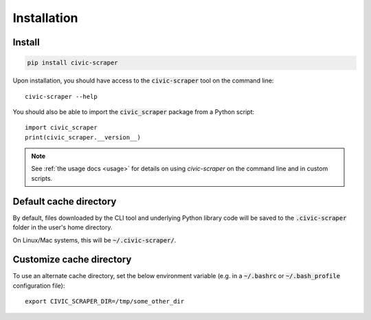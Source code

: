 .. _install:

Installation
============

Install
-------

.. code::

   pip install civic-scraper

Upon installation, you should have access to the :code:`civic-scraper` tool on the command line::

  civic-scraper --help


You should also be able to import the :code:`civic_scraper` package from a Python script::

  import civic_scraper
  print(civic_scraper.__version__)

.. note:: See :ref:`the usage docs <usage>` for details on using *civic-scraper* on 
  the command line and in custom scripts.

.. _default cache dir:

Default cache directory
-------------------------

By default, files downloaded by the CLI tool and underlying Python library code
will be saved to the :code:`.civic-scraper` folder in the user's home directory.

On Linux/Mac systems, this will be :code:`~/.civic-scraper/`.


.. _customize cache dir:

Customize cache directory
-------------------------


To use an alternate cache directory, set the below environment variable
(e.g. in a :code:`~/.bashrc` or :code:`~/.bash_profile` configuration file)::

   export CIVIC_SCRAPER_DIR=/tmp/some_other_dir
